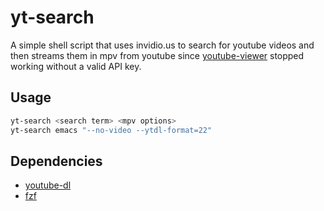 * yt-search
A simple shell script that uses invidio.us to search for youtube videos and then streams them in mpv from youtube since [[https://github.com/trizen/youtube-viewer][youtube-viewer]] stopped working without a valid API key.
** Usage
   #+begin_src sh
   yt-search <search term> <mpv options>
   yt-search emacs "--no-video --ytdl-format=22"
   #+end_src  
** Dependencies
 - [[https://github.com/ytdl-org/youtube-dl][youtube-dl]]
 - [[https://github.com/junegunn/fzf][fzf]]
